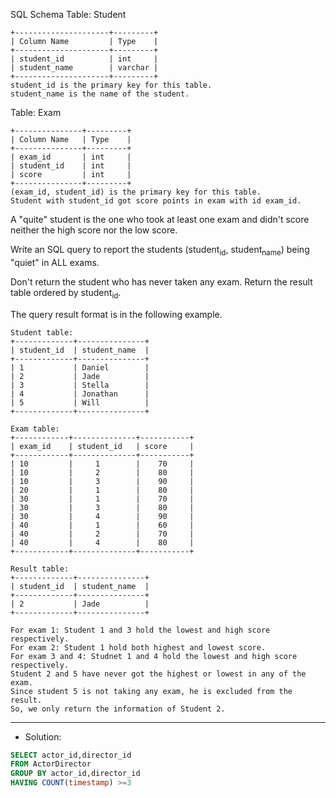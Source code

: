 SQL Schema
Table: Student

#+BEGIN_EXAMPLE
+---------------------+---------+
| Column Name         | Type    |
+---------------------+---------+
| student_id          | int     |
| student_name        | varchar |
+---------------------+---------+
student_id is the primary key for this table.
student_name is the name of the student.
#+END_EXAMPLE

Table: Exam

#+BEGIN_EXAMPLE
+---------------+---------+
| Column Name   | Type    |
+---------------+---------+
| exam_id       | int     |
| student_id    | int     |
| score         | int     |
+---------------+---------+
(exam_id, student_id) is the primary key for this table.
Student with student_id got score points in exam with id exam_id.
#+END_EXAMPLE

A "quite" student is the one who took at least one exam and didn't score neither the high score nor the low score.

Write an SQL query to report the students (student_id, student_name) being "quiet" in ALL exams.

Don't return the student who has never taken any exam. Return the result table ordered by student_id.

The query result format is in the following example.

 

#+BEGIN_EXAMPLE
Student table:
+-------------+---------------+
| student_id  | student_name  |
+-------------+---------------+
| 1           | Daniel        |
| 2           | Jade          |
| 3           | Stella        |
| 4           | Jonathan      |
| 5           | Will          |
+-------------+---------------+

Exam table:
+------------+--------------+-----------+
| exam_id    | student_id   | score     |
+------------+--------------+-----------+
| 10         |     1        |    70     |
| 10         |     2        |    80     |
| 10         |     3        |    90     |
| 20         |     1        |    80     |
| 30         |     1        |    70     |
| 30         |     3        |    80     |
| 30         |     4        |    90     |
| 40         |     1        |    60     |
| 40         |     2        |    70     |
| 40         |     4        |    80     |
+------------+--------------+-----------+

Result table:
+-------------+---------------+
| student_id  | student_name  |
+-------------+---------------+
| 2           | Jade          |
+-------------+---------------+

For exam 1: Student 1 and 3 hold the lowest and high score respectively.
For exam 2: Student 1 hold both highest and lowest score.
For exam 3 and 4: Studnet 1 and 4 hold the lowest and high score respectively.
Student 2 and 5 have never got the highest or lowest in any of the exam.
Since student 5 is not taking any exam, he is excluded from the result.
So, we only return the information of Student 2.
#+END_EXAMPLE


---------------------------------------------------------------------
- Solution:

#+BEGIN_SRC sql
SELECT actor_id,director_id
FROM ActorDirector
GROUP BY actor_id,director_id
HAVING COUNT(timestamp) >=3
#+END_SRC
